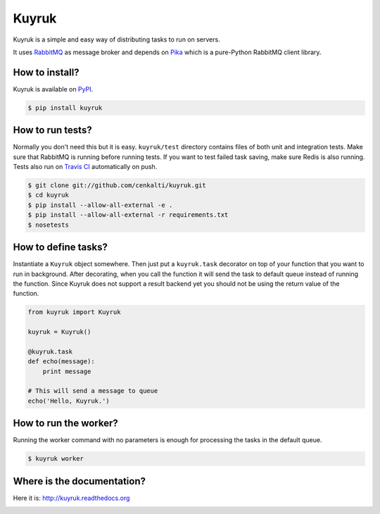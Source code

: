 Kuyruk
======

.. image:: https://travis-ci.org/cenkalti/kuyruk.png
   :target: https://travis-ci.org/cenkalti/kuyruk

.. image:: https://coveralls.io/repos/cenkalti/kuyruk/badge.png?branch=master
   :target: https://coveralls.io/r/cenkalti/kuyruk?branch=master

Kuyruk is a simple and easy way of distributing tasks to run on servers.

It uses `RabbitMQ <http://www.rabbitmq.com>`_ as message broker and depends on
`Pika <http://pika.readthedocs.org/en/latest/>`_
which is a pure-Python RabbitMQ client library.


How to install?
---------------

Kuyruk is available on `PyPI <https://pypi.python.org/pypi/Kuyruk>`_.

.. code-block:: bash

   $ pip install kuyruk


How to run tests?
-----------------

Normally you don't need this but it is easy.
``kuyruk/test`` directory contains files of both unit and integration tests.
Make sure that RabbitMQ is running before running tests.
If you want to test failed task saving, make sure Redis is also running.
Tests also run on `Travis CI <https://travis-ci.org/cenkalti/kuyruk>`_
automatically on push.

.. code-block:: bash

   $ git clone git://github.com/cenkalti/kuyruk.git
   $ cd kuyruk
   $ pip install --allow-all-external -e .
   $ pip install --allow-all-external -r requirements.txt
   $ nosetests


How to define tasks?
--------------------

Instantiate a ``Kuyruk`` object somewhere.
Then just put a ``kuyruk.task`` decorator on top of your function that you
want to run in background. After decorating, when you call the function it
will send the task to default queue instead of running the function.
Since Kuyruk does not support a result backend yet you should not be
using the return value of the function.

.. code-block:: python

   from kuyruk import Kuyruk

   kuyruk = Kuyruk()

   @kuyruk.task
   def echo(message):
       print message

   # This will send a message to queue
   echo('Hello, Kuyruk.')


How to run the worker?
----------------------

Running the worker command with no parameters is enough for
processing the tasks in the default queue.

.. code-block:: bash

   $ kuyruk worker


Where is the documentation?
---------------------------
Here it is: http://kuyruk.readthedocs.org


.. image:: https://d2weczhvl823v0.cloudfront.net/cenkalti/kuyruk/trend.png
   :alt: Bitdeli badge
   :target: https://bitdeli.com/free

